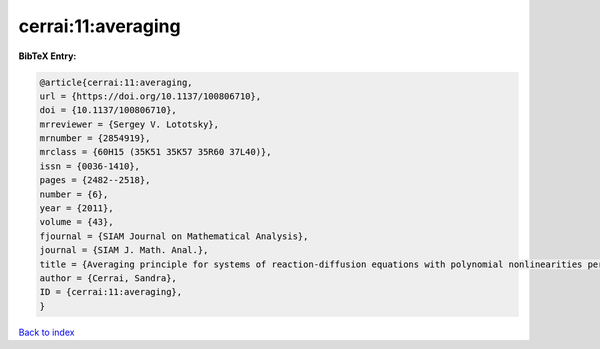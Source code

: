 cerrai:11:averaging
===================

.. :cite:t:`cerrai:11:averaging`

.. bibliography:: ../../All.bib

**BibTeX Entry:**

.. code-block:: bibtex

   @article{cerrai:11:averaging,
   url = {https://doi.org/10.1137/100806710},
   doi = {10.1137/100806710},
   mrreviewer = {Sergey V. Lototsky},
   mrnumber = {2854919},
   mrclass = {60H15 (35K51 35K57 35R60 37L40)},
   issn = {0036-1410},
   pages = {2482--2518},
   number = {6},
   year = {2011},
   volume = {43},
   fjournal = {SIAM Journal on Mathematical Analysis},
   journal = {SIAM J. Math. Anal.},
   title = {Averaging principle for systems of reaction-diffusion equations with polynomial nonlinearities perturbed by multiplicative noise},
   author = {Cerrai, Sandra},
   ID = {cerrai:11:averaging},
   }

`Back to index <../index>`_

